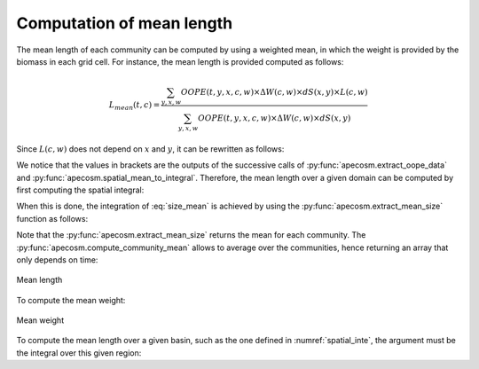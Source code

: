 

**********************************************************
Computation of mean length
**********************************************************

.. ipython:: python
    :suppress:

    import sys
    import os
    sys.path.insert(0, os.path.abspath('..'))
    import apecosm
    import xarray as xr
    import matplotlib.pyplot as plt

    domain_ds = xr.open_dataset(os.path.join('doc', 'data', 'domains.nc'))
    domain = domain_ds['domain_1']

    mesh_file = os.path.join('doc', 'data', 'pacific_mesh_mask.nc')
    mesh = apecosm.open_mesh_mask(mesh_file)
    mesh

    const = apecosm.open_constants(os.path.join('doc', 'data', 'apecosm'))
    const

    data = apecosm.open_apecosm_data(os.path.join('doc', 'data', 'apecosm'))
    data

    spatial_mean = apecosm.extract_oope_data(data['OOPE'], mesh)
    spatial_mean = spatial_mean.compute()

    regional_spatial_mean = apecosm.extract_oope_data(data['OOPE'], mesh, domain)
    regional_spatial_mean = regional_spatial_mean.compute()

    spatial_integral = apecosm.spatial_mean_to_integral(spatial_mean)
    regional_spatial_integral = apecosm.spatial_mean_to_integral(regional_spatial_mean)

The mean length of each community can be computed by using a weighted mean,
in which the weight is provided by the biomass in each grid cell. For
instance, the mean length is provided computed as follows:

.. math::

    L_{mean}(t, c) = \dfrac
    {\sum_{y, x, w}  OOPE(t, y, x, c, w) \times \Delta W(c, w) \times dS(x, y) \times L(c, w)}
    {\sum_{y, x, w}  OOPE(t, y, x, c, w) \times \Delta W(c, w) \times dS(x, y)}

Since :math:`L(c,w)` does not depend on :math:`x` and :math:`y`, it can be rewritten as follows:

.. math::
    :label: size_mean

    L_{mean}(t, c) =
    \dfrac
    {\sum_w L(c, w) \times \Delta W(c, w) \left[{\sum_{y, x} OOPE(t, y, x, c, w)  \times dS(x, y)}\right]}
    {\sum_w \Delta W(c, w) \left[{\sum_{y, x} OOPE(t, y, x, c, w)  \times dS(x, y)}\right]}

We notice that the values in brackets are the outputs of the successive calls of
:py:func:`apecosm.extract_oope_data` and :py:func:`apecosm.spatial_mean_to_integral`. Therefore, the mean length over a given domain
can be computed by first computing the spatial integral:

.. ipython:: python

    spatial_mean = apecosm.extract_oope_data(data['OOPE'], mesh)
    spatial_integral = apecosm.spatial_mean_to_integral(spatial_mean)
    spatial_integral

When this is done, the integration of :eq:`size_mean` is achieved
by using the :py:func:`apecosm.extract_mean_size` function as follows:

.. ipython:: python

    com_mean_length = apecosm.extract_mean_size(spatial_integral, const, 'length')
    com_mean_length

Note that the :py:func:`apecosm.extract_mean_size` returns the mean
for each community. The :py:func:`apecosm.compute_community_mean` allows
to average over the communities, hence returning an array that only depends
on time:

.. ipython:: python

    mean_length = apecosm.compute_community_mean(com_mean_length)
    mean_length

.. ipython:: python

    fig = plt.figure(figsize=(12, 8))
    plt.subplots_adjust(hspace=0.4)
    for c in range(5):
        ax = plt.subplot(3, 2, c + 1)
        com_mean_length.isel(c=c).plot()
        ax.set_title('Mean length (m), c = %d' %c)
        ax.grid(True)
    ax = plt.subplot(3, 2, 6)
    mean_length.plot()
    ax.set_title('Mean length (m), all com.')
    ax.grid(True)

.. ipython:: python
    :suppress:

    plt.savefig(os.path.join('doc', 'computations', '_static', 'mean_length.jpg'), bbox_inches='tight')
    plt.savefig(os.path.join('doc', 'computations', '_static', 'mean_length.pdf'), bbox_inches='tight')
    plt.close(fig)

.. figure::  _static/mean_length.*
    :align: center

    Mean length

To compute the mean weight:

.. ipython:: python

    com_mean_weight = apecosm.extract_mean_size(spatial_integral, const, 'weight')
    com_mean_weight

.. ipython:: python

    mean_weight = apecosm.compute_community_mean(com_mean_weight)
    mean_weight

.. ipython:: python
    :suppress:

    fig = plt.figure(figsize=(12, 8))
    plt.subplots_adjust(hspace=0.4)
    for c in range(5):
        ax = plt.subplot(3, 2, c + 1)
        com_mean_weight.isel(c=c).plot()
        ax.set_title('Mean weight (kg), c = %d' %c)
        ax.grid(True)
    ax = plt.subplot(3, 2, 6)
    mean_weight.plot()
    ax.set_title('Mean weight (kg), all com.')
    ax.grid(True)
    plt.savefig(os.path.join('doc', 'computations', '_static', 'mean_weight.jpg'), bbox_inches='tight')
    plt.savefig(os.path.join('doc', 'computations', '_static', 'mean_weight.pdf'), bbox_inches='tight')
    plt.close(fig)

.. figure::  _static/mean_weight.*
    :align: center

    Mean weight

To compute the mean length over a given basin,
such as the one defined in :numref:`spatial_inte`, the argument
must be the integral over this given region:

.. ipython:: python

    com_reg_mean_length = apecosm.extract_mean_size(regional_spatial_integral, const, 'length')
    com_reg_mean_length
